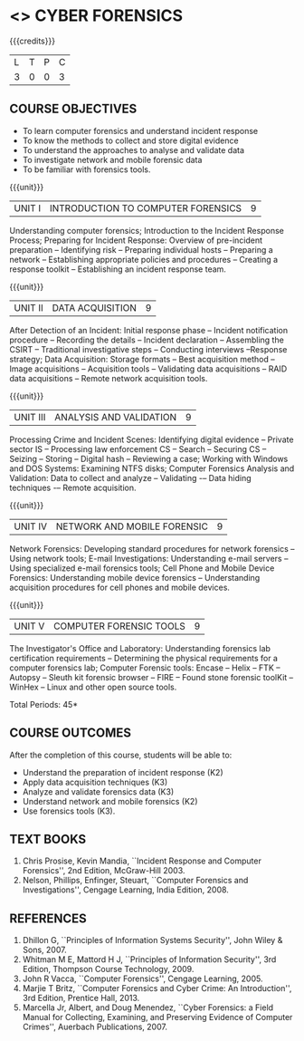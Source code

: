 * <<<PE202>>> CYBER FORENSICS
:properties:
:author: Dr. A. Chamundeswari and Dr. S. Saraswathi
:date: 
:end:

#+startup: showall

{{{credits}}}
| L | T | P | C |
| 3 | 0 | 0 | 3 |
#+begin_comment
Unit-1:   AU-Unit I included. 

Unit-2:  AU-Unit I topics included
         AU-Unit I data acquisition topics is elaborated 

Unit-3: AU-Unit II topics included
        AU-Unit III topics included

Unit-4: AU-Unit III topics included 

Unit-5:  New tools topics included
         Ehtical hacking given in AU-Unit IV in SNU syllabus and V is not included in SNU.
#+end_comment

** COURSE OBJECTIVES
- To learn computer forensics and understand incident response
- To know the methods to collect and store digital evidence
- To understand the approaches to analyse and validate data
- To investigate network and mobile forensic data
- To be familiar with forensics tools.  


{{{unit}}} 
| UNIT I | 	INTRODUCTION TO COMPUTER FORENSICS | 9 |
Understanding computer forensics; Introduction to the Incident
Response Process; Preparing for Incident Response: Overview of
pre-incident preparation -- Identifying risk -- Preparing individual
hosts -- Preparing a network -- Establishing appropriate policies and
procedures -- Creating a response toolkit -- Establishing an incident
response team.

{{{unit}}}
|UNIT II | DATA ACQUISITION | 9 |
After Detection of an Incident: Initial response phase
-- Incident notification procedure -- Recording the details -- Incident declaration -- Assembling the CSIRT --
Traditional investigative steps -- Conducting interviews --Response
strategy; Data Acquisition: Storage formats -- Best
acquisition method -- Image acquisitions -- Acquisition tools --
Validating data acquisitions -- RAID data acquisitions -- Remote
network acquisition tools.

{{{unit}}}
|UNIT III | ANALYSIS AND VALIDATION | 9 |
Processing Crime and Incident Scenes: Identifying digital evidence --
Private sector IS -- Processing law enforcement CS -- Search --
Securing CS -- Seizing -- Storing -- Digital hash -- Reviewing a case;
Working with Windows and DOS Systems: Examining NTFS disks; Computer
Forensics Analysis and Validation: Data to collect and analyze --
Validating -– Data hiding techniques -– Remote acquisition.

{{{unit}}}
|UNIT IV | NETWORK AND MOBILE FORENSIC | 9 |
Network Forensics: Developing standard procedures for network
forensics -- Using network tools; E-mail Investigations: Understanding
e-mail servers -- Using specialized e-mail forensics tools; Cell Phone
and Mobile Device Forensics: Understanding mobile device forensics --
Understanding acquisition procedures for cell phones and mobile
devices.

# Mobile Network Forensic: Introduction -- Mobile Network Technology --
# Investigations -- Collecting Evidence -- Wher in SNU syllabuse to seek Digital Data
# for further Investigations -- Interpretation of Digital Evidence on
# Mobile Network.

{{{unit}}}
|UNIT V | COMPUTER FORENSIC TOOLS| 9 |
The Investigator's Office and Laboratory: Understanding forensics lab
certification requirements -- Determining the physical requirements
for a computer forensics lab; Computer Forensic tools: Encase -- Helix
-- FTK -- Autopsy -- Sleuth kit forensic browser -- FIRE -- Found
stone forensic toolKit -- WinHex -- Linux and other open source tools.

\hfill *Total Periods: 45*

** COURSE OUTCOMES
After the completion of this course, students will be able to: 
- Understand the preparation of incident response (K2)
- Apply data acquisition techniques (K3)
- Analyze and validate forensics data (K3)
- Understand network and mobile forensics (K2)
- Use forensics tools (K3).

** TEXT BOOKS 
1. Chris Prosise, Kevin Mandia, ``Incident Response and Computer Forensics'', 2nd Edition, McGraw-Hill 2003.
2. Nelson, Phillips, Enfinger, Steuart, ``Computer Forensics and Investigations'', Cengage Learning, India Edition, 2008.

** REFERENCES 
1. Dhillon G, ``Principles of Information Systems Security'', John Wiley & Sons, 2007.
2. Whitman M E, Mattord H J, ``Principles of Information Security'', 3rd Edition, Thompson Course Technology, 2009.
3. John R Vacca, ``Computer Forensics'', Cengage Learning, 2005.
4. Marjie T Britz, ``Computer Forensics and Cyber Crime: An Introduction'', 3rd Edition, Prentice Hall, 2013.
5. Marcella Jr, Albert, and Doug Menendez, ``Cyber Forensics: a Field Manual for Collecting, Examining, 
   and Preserving Evidence of Computer Crimes'', Auerbach Publications, 2007.
